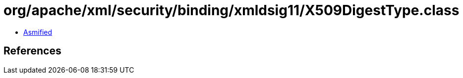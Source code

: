 = org/apache/xml/security/binding/xmldsig11/X509DigestType.class

 - link:X509DigestType-asmified.java[Asmified]

== References

